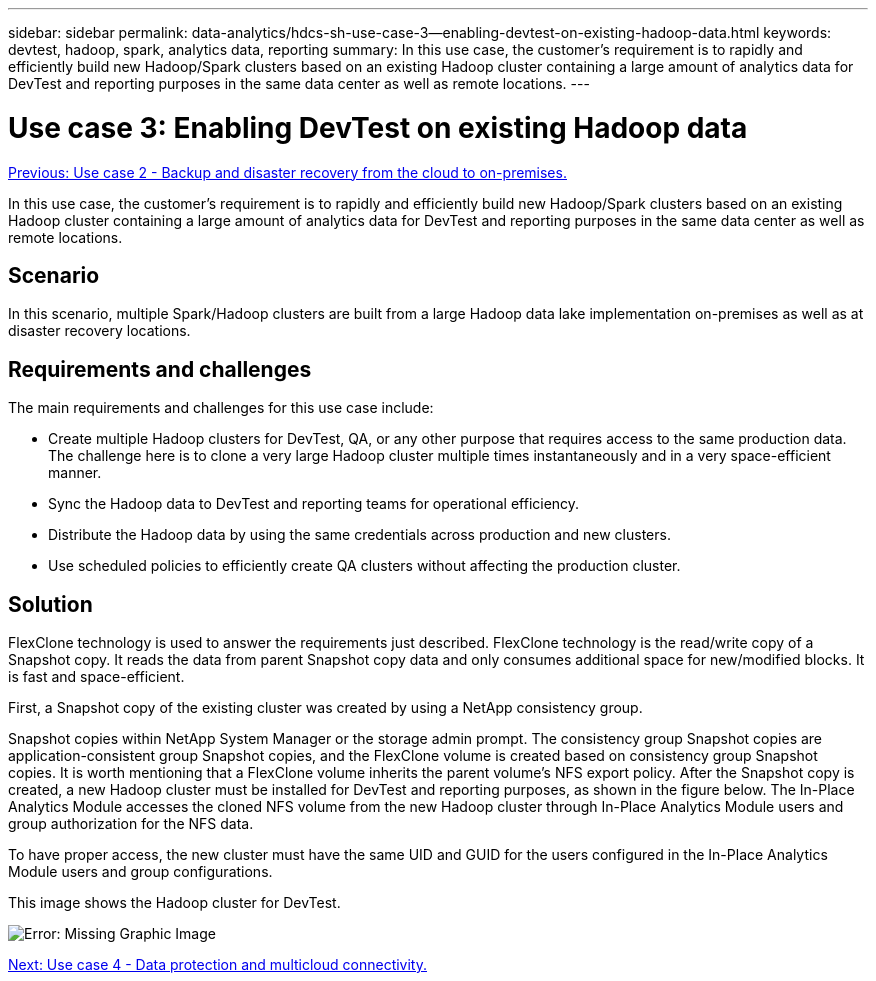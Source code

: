 ---
sidebar: sidebar
permalink: data-analytics/hdcs-sh-use-case-3--enabling-devtest-on-existing-hadoop-data.html
keywords: devtest, hadoop, spark, analytics data, reporting
summary: In this use case, the customer's requirement is to rapidly and efficiently build new Hadoop/Spark clusters based on an existing Hadoop cluster containing a large amount of analytics data for DevTest and reporting purposes in the same data center as well as remote locations.
---

= Use case 3: Enabling DevTest on existing Hadoop data
:hardbreaks:
:nofooter:
:icons: font
:linkattrs:
:imagesdir: ./../media/

//
// This file was created with NDAC Version 2.0 (August 17, 2020)
//
// 2021-10-28 12:57:46.905244
//

link:hdcs-sh-use-case-2--backup-and-disaster-recovery-from-the-cloud-to-on-premises.html[Previous: Use case 2 - Backup and disaster recovery from the cloud to on-premises.]

In this use case, the customer's requirement is to rapidly and efficiently build new Hadoop/Spark clusters based on an existing Hadoop cluster containing a large amount of analytics data for DevTest and reporting purposes in the same data center as well as remote locations.

== Scenario

In this scenario, multiple Spark/Hadoop clusters are built from a large Hadoop data lake implementation on-premises as well as at disaster recovery locations.

== Requirements and challenges

The main requirements and challenges for this use case include:

* Create multiple Hadoop clusters for DevTest, QA, or any other purpose that requires access to the same production data. The challenge here is to clone a very large Hadoop cluster multiple times instantaneously and in a very space-efficient manner.
* Sync the Hadoop data to DevTest and reporting teams for operational efficiency.
* Distribute the Hadoop data by using the same credentials across production and new clusters.
* Use scheduled policies to efficiently create QA clusters without affecting the production cluster.

== Solution

FlexClone technology is used to answer the requirements just described. FlexClone technology is the read/write copy of a Snapshot copy. It reads the data from parent Snapshot copy data and only consumes additional space for new/modified blocks. It is fast and space-efficient.

First, a Snapshot copy of the existing cluster was created by using a NetApp consistency group.

Snapshot copies within NetApp System Manager or the storage admin prompt. The consistency group Snapshot copies are application-consistent group Snapshot copies, and the FlexClone volume is created based on consistency group Snapshot copies. It is worth mentioning that a FlexClone volume inherits the parent volume's NFS export policy. After the Snapshot copy is created, a new Hadoop cluster must be installed for DevTest and reporting purposes, as shown in the figure below. The In-Place Analytics Module accesses the cloned NFS volume from the new Hadoop cluster through In-Place Analytics Module users and group authorization for the NFS data.

To have proper access, the new cluster must have the same UID and GUID for the users configured in the In-Place Analytics Module users and group configurations.

This image shows the Hadoop cluster for DevTest.


image:hdcs-sh-image11.png[Error: Missing Graphic Image]

link:hdcs-sh-use-case-4--data-protection-and-multicloud-connectivity.html[Next: Use case 4 - Data protection and multicloud connectivity.]
